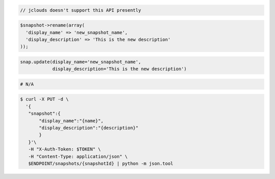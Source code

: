 .. code-block:: csharp

.. code-block:: java

  // jclouds doesn't support this API presently

.. code-block:: javascript

.. code-block:: php

  $snapshot->rename(array(
    'display_name' => 'new_snapshot_name',
    'display_description' => 'This is the new description'
  ));

.. code-block:: python

  snap.update(display_name='new_snapshot_name',
              display_description='This is the new description')

.. code-block:: ruby

  # N/A

.. code-block:: sh

 $ curl -X PUT -d \
   '{
    "snapshot":{
        "display_name":"{name}",
        "display_description":"{description}"
        }
    }'\
    -H "X-Auth-Token: $TOKEN" \
    -H "Content-Type: application/json" \
    $ENDPOINT/snapshots/{snapshotId} | python -m json.tool 
